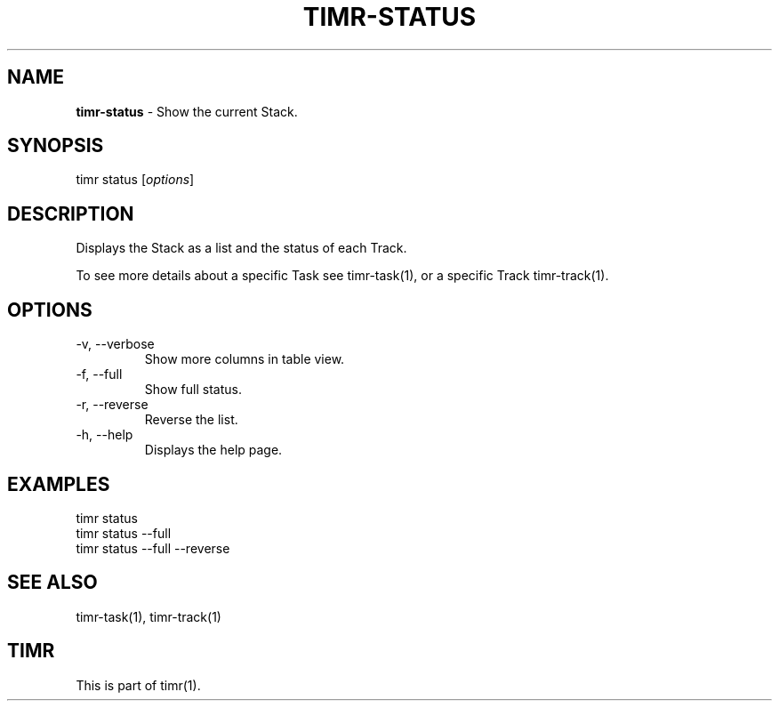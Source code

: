 .\" generated with Ronn/v0.7.3
.\" http://github.com/rtomayko/ronn/tree/0.7.3
.
.TH "TIMR\-STATUS" "1" "April 2017" "FOX21.at" "Timr Manual"
.
.SH "NAME"
\fBtimr\-status\fR \- Show the current Stack\.
.
.SH "SYNOPSIS"
timr status [\fIoptions\fR]
.
.SH "DESCRIPTION"
Displays the Stack as a list and the status of each Track\.
.
.P
To see more details about a specific Task see timr\-task(1), or a specific Track timr\-track(1)\.
.
.SH "OPTIONS"
.
.TP
\-v, \-\-verbose
Show more columns in table view\.
.
.TP
\-f, \-\-full
Show full status\.
.
.TP
\-r, \-\-reverse
Reverse the list\.
.
.TP
\-h, \-\-help
Displays the help page\.
.
.SH "EXAMPLES"
.
.nf

timr status
timr status \-\-full
timr status \-\-full \-\-reverse
.
.fi
.
.SH "SEE ALSO"
timr\-task(1), timr\-track(1)
.
.SH "TIMR"
This is part of timr(1)\.

